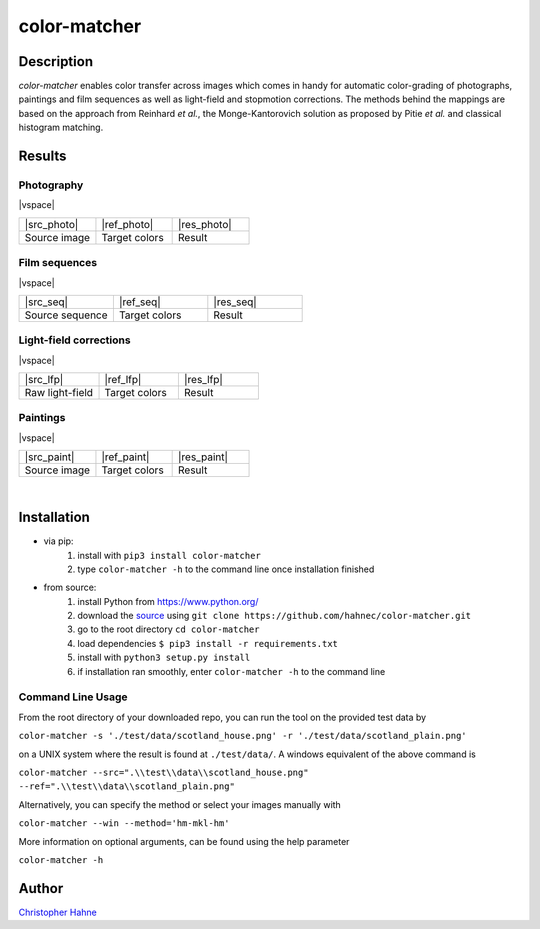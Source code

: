 =============
color-matcher
=============

Description
-----------

*color-matcher* enables color transfer across images which comes in handy for automatic color-grading
of photographs, paintings and film sequences as well as light-field and stopmotion corrections. The methods behind
the mappings are based on the approach from Reinhard *et al.*, the Monge-Kantorovich solution as proposed by
Pitie *et al.* and classical histogram matching.

|release| |build| |coverage| |pypi_total| |pypi|

Results
-------

Photography
===========

|vspace|

.. list-table::
   :widths: 8 8 8

   * - |src_photo|
     - |ref_photo|
     - |res_photo|
   * - Source image
     - Target colors
     - Result

Film sequences
==============

|vspace|

.. list-table::
   :widths: 8 8 8

   * - |src_seq|
     - |ref_seq|
     - |res_seq|
   * - Source sequence
     - Target colors
     - Result

Light-field corrections
=======================

|vspace|

.. list-table::
   :widths: 8 8 8

   * - |src_lfp|
     - |ref_lfp|
     - |res_lfp|
   * - Raw light-field
     - Target colors
     - Result

Paintings
=========

|vspace|

.. list-table::
   :widths: 8 8 8

   * - |src_paint|
     - |ref_paint|
     - |res_paint|
   * - Source image
     - Target colors
     - Result

|

Installation
------------

* via pip:
    1. install with ``pip3 install color-matcher``
    2. type ``color-matcher -h`` to the command line once installation finished

* from source:
    1. install Python from https://www.python.org/
    2. download the source_ using ``git clone https://github.com/hahnec/color-matcher.git``
    3. go to the root directory ``cd color-matcher``
    4. load dependencies ``$ pip3 install -r requirements.txt``
    5. install with ``python3 setup.py install``
    6. if installation ran smoothly, enter ``color-matcher -h`` to the command line

Command Line Usage
==================

From the root directory of your downloaded repo, you can run the tool on the provided test data by

``color-matcher -s './test/data/scotland_house.png' -r './test/data/scotland_plain.png'``

on a UNIX system where the result is found at ``./test/data/``. A windows equivalent of the above command is

``color-matcher --src=".\\test\\data\\scotland_house.png" --ref=".\\test\\data\\scotland_plain.png"``

Alternatively, you can specify the method or select your images manually with

``color-matcher --win --method='hm-mkl-hm'``

More information on optional arguments, can be found using the help parameter

``color-matcher -h``

Author
------

`Christopher Hahne <http://www.christopherhahne.de/>`__

.. Hyperlink aliases

.. _source: https://github.com/hahnec/color-matcher/archive/master.zip

.. |src_photo| raw:: html

    <img src="https://raw.githubusercontent.com/hahnec/color-matcher/master/test/data/scotland_house.png" width="200px" max-width:"100%">

.. |ref_photo| raw:: html

    <img src="https://raw.githubusercontent.com/hahnec/color-matcher/master/test/data/scotland_plain.png" width="200px" max-width:"100%">

.. |res_photo| raw:: html

    <img src="https://raw.githubusercontent.com/hahnec/color-matcher/master/test/data/scotland_pitie.png" width="200px" max-width:"100%">

.. |src_paint| raw:: html

    <img src="https://raw.githubusercontent.com/hahnec/color-matcher/master/test/data/parismusees/cezanne_paul_trois_baigneuses.png" width="200px" max-width:"100%">

.. |ref_paint| raw:: html

    <img src="https://raw.githubusercontent.com/hahnec/color-matcher/master/test/data/parismusees/cezanne_paul_portrait_dambroise_vollard.png" width="200px" max-width:"100%">

.. |res_paint| raw:: html

    <img src="https://raw.githubusercontent.com/hahnec/color-matcher/master/test/data/parismusees/cezanne_paul_trois_baigneuses_mvgd.png" width="200px" max-width:"100%">

.. |src_seq| raw:: html

    <img src="https://raw.githubusercontent.com/hahnec/color-matcher/master/test/data/wave.gif" width="200px" max-width:"100%">

.. |ref_seq| raw:: html

    <img src="https://raw.githubusercontent.com/hahnec/color-matcher/master/test/data/sunrise.png" width="200px" max-width:"100%">

.. |res_seq| raw:: html

    <img src="https://raw.githubusercontent.com/hahnec/color-matcher/master/test/data/wave_mvgd.gif" width="200px" max-width:"100%">

.. |src_lfp| raw:: html

    <img src="https://raw.githubusercontent.com/hahnec/color-matcher/master/test/data/view_animation_7px.gif" width="200px" max-width:"100%">

.. |ref_lfp| raw:: html

    <img src="https://raw.githubusercontent.com/hahnec/color-matcher/master/test/data/bee_2.png" width="200px" max-width:"100%">

.. |res_lfp| raw:: html

    <img src="https://raw.githubusercontent.com/hahnec/color-matcher/master/test/data/view_animation_7px_hm-mkl-hm.gif" width="200px" max-width:"100%">

.. |vspace| raw:: latex

   \vspace{1mm}

.. Image substitutions

.. |release| image:: https://img.shields.io/github/v/release/hahnec/color-matcher?style=square
    :target: https://github.com/hahnec/color-matcher/releases/
    :alt: release

.. |build| image:: https://img.shields.io/travis/com/hahnec/color-matcher?style=square
    :target: https://travis-ci.com/github/hahnec/color-matcher

.. |coverage| image:: https://img.shields.io/coveralls/github/hahnec/color-matcher?style=square
    :target: https://coveralls.io/github/hahnec/color-matcher

.. |pypi| image:: https://img.shields.io/pypi/dm/color-matcher?label=PyPI%20downloads&style=square
    :target: https://pypi.org/project/color-matcher/
    :alt: PyPI Downloads

.. |pypi_total| image:: https://pepy.tech/badge/color-matcher?style=flat-square
    :target: https://pepy.tech/project/color-matcher
    :alt: PyPi Dl2